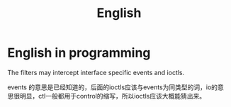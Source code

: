 #+TITLE: English

* English in programming

The filters may intercept interface specific events and ioctls.

events 的意思是已经知道的，后面的ioctls应该与events为同类型的词，io的意
思很明显，ctl一般都用于control的缩写，所以ioctls应该大概能猜出来。
